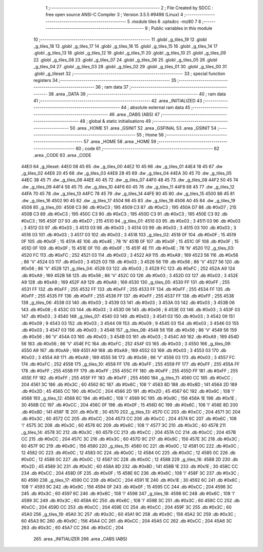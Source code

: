                               1 ;--------------------------------------------------------
                              2 ; File Created by SDCC : free open source ANSI-C Compiler
                              3 ; Version 3.5.5 #9498 (Linux)
                              4 ;--------------------------------------------------------
                              5 	.module tiles
                              6 	.optsdcc -mz80
                              7 	
                              8 ;--------------------------------------------------------
                              9 ; Public variables in this module
                             10 ;--------------------------------------------------------
                             11 	.globl _g_tiles_19
                             12 	.globl _g_tiles_18
                             13 	.globl _g_tiles_17
                             14 	.globl _g_tiles_16
                             15 	.globl _g_tiles_15
                             16 	.globl _g_tiles_14
                             17 	.globl _g_tiles_13
                             18 	.globl _g_tiles_12
                             19 	.globl _g_tiles_11
                             20 	.globl _g_tiles_10
                             21 	.globl _g_tiles_09
                             22 	.globl _g_tiles_08
                             23 	.globl _g_tiles_07
                             24 	.globl _g_tiles_06
                             25 	.globl _g_tiles_05
                             26 	.globl _g_tiles_04
                             27 	.globl _g_tiles_03
                             28 	.globl _g_tiles_02
                             29 	.globl _g_tiles_01
                             30 	.globl _g_tiles_00
                             31 	.globl _g_tileset
                             32 ;--------------------------------------------------------
                             33 ; special function registers
                             34 ;--------------------------------------------------------
                             35 ;--------------------------------------------------------
                             36 ; ram data
                             37 ;--------------------------------------------------------
                             38 	.area _DATA
                             39 ;--------------------------------------------------------
                             40 ; ram data
                             41 ;--------------------------------------------------------
                             42 	.area _INITIALIZED
                             43 ;--------------------------------------------------------
                             44 ; absolute external ram data
                             45 ;--------------------------------------------------------
                             46 	.area _DABS (ABS)
                             47 ;--------------------------------------------------------
                             48 ; global & static initialisations
                             49 ;--------------------------------------------------------
                             50 	.area _HOME
                             51 	.area _GSINIT
                             52 	.area _GSFINAL
                             53 	.area _GSINIT
                             54 ;--------------------------------------------------------
                             55 ; Home
                             56 ;--------------------------------------------------------
                             57 	.area _HOME
                             58 	.area _HOME
                             59 ;--------------------------------------------------------
                             60 ; code
                             61 ;--------------------------------------------------------
                             62 	.area _CODE
                             63 	.area _CODE
   44E0                      64 _g_tileset:
   44E0 08 45                65 	.dw _g_tiles_00
   44E2 10 45                66 	.dw _g_tiles_01
   44E4 18 45                67 	.dw _g_tiles_02
   44E6 20 45                68 	.dw _g_tiles_03
   44E8 28 45                69 	.dw _g_tiles_04
   44EA 30 45                70 	.dw _g_tiles_05
   44EC 38 45                71 	.dw _g_tiles_06
   44EE 40 45                72 	.dw _g_tiles_07
   44F0 48 45                73 	.dw _g_tiles_08
   44F2 50 45                74 	.dw _g_tiles_09
   44F4 58 45                75 	.dw _g_tiles_10
   44F6 60 45                76 	.dw _g_tiles_11
   44F8 68 45                77 	.dw _g_tiles_12
   44FA 70 45                78 	.dw _g_tiles_13
   44FC 78 45                79 	.dw _g_tiles_14
   44FE 80 45                80 	.dw _g_tiles_15
   4500 88 45                81 	.dw _g_tiles_16
   4502 90 45                82 	.dw _g_tiles_17
   4504 98 45                83 	.dw _g_tiles_18
   4506 A0 45                84 	.dw _g_tiles_19
   4508                      85 _g_tiles_00:
   4508 C3                   86 	.db #0xC3	; 195
   4509 C3                   87 	.db #0xC3	; 195
   450A D7                   88 	.db #0xD7	; 215
   450B C3                   89 	.db #0xC3	; 195
   450C C3                   90 	.db #0xC3	; 195
   450D C3                   91 	.db #0xC3	; 195
   450E C3                   92 	.db #0xC3	; 195
   450F D7                   93 	.db #0xD7	; 215
   4510                      94 _g_tiles_01:
   4510 03                   95 	.db #0x03	; 3
   4511 03                   96 	.db #0x03	; 3
   4512 03                   97 	.db #0x03	; 3
   4513 03                   98 	.db #0x03	; 3
   4514 03                   99 	.db #0x03	; 3
   4515 03                  100 	.db #0x03	; 3
   4516 03                  101 	.db #0x03	; 3
   4517 03                  102 	.db #0x03	; 3
   4518                     103 _g_tiles_02:
   4518 0F                  104 	.db #0x0F	; 15
   4519 0F                  105 	.db #0x0F	; 15
   451A 4E                  106 	.db #0x4E	; 78	'N'
   451B 0F                  107 	.db #0x0F	; 15
   451C 0F                  108 	.db #0x0F	; 15
   451D 0F                  109 	.db #0x0F	; 15
   451E 0F                  110 	.db #0x0F	; 15
   451F 4E                  111 	.db #0x4E	; 78	'N'
   4520                     112 _g_tiles_03:
   4520 FC                  113 	.db #0xFC	; 252
   4521 03                  114 	.db #0x03	; 3
   4522 A9                  115 	.db #0xA9	; 169
   4523 56                  116 	.db #0x56	; 86	'V'
   4524 03                  117 	.db #0x03	; 3
   4525 03                  118 	.db #0x03	; 3
   4526 56                  119 	.db #0x56	; 86	'V'
   4527 56                  120 	.db #0x56	; 86	'V'
   4528                     121 _g_tiles_04:
   4528 03                  122 	.db #0x03	; 3
   4529 FC                  123 	.db #0xFC	; 252
   452A A9                  124 	.db #0xA9	; 169
   452B 56                  125 	.db #0x56	; 86	'V'
   452C 03                  126 	.db #0x03	; 3
   452D 03                  127 	.db #0x03	; 3
   452E A9                  128 	.db #0xA9	; 169
   452F A9                  129 	.db #0xA9	; 169
   4530                     130 _g_tiles_05:
   4530 FF                  131 	.db #0xFF	; 255
   4531 FF                  132 	.db #0xFF	; 255
   4532 FF                  133 	.db #0xFF	; 255
   4533 FF                  134 	.db #0xFF	; 255
   4534 FF                  135 	.db #0xFF	; 255
   4535 FF                  136 	.db #0xFF	; 255
   4536 FF                  137 	.db #0xFF	; 255
   4537 FF                  138 	.db #0xFF	; 255
   4538                     139 _g_tiles_06:
   4538 03                  140 	.db #0x03	; 3
   4539 03                  141 	.db #0x03	; 3
   453A 03                  142 	.db #0x03	; 3
   453B 06                  143 	.db #0x06	; 6
   453C 03                  144 	.db #0x03	; 3
   453D 06                  145 	.db #0x06	; 6
   453E 03                  146 	.db #0x03	; 3
   453F 03                  147 	.db #0x03	; 3
   4540                     148 _g_tiles_07:
   4540 03                  149 	.db #0x03	; 3
   4541 03                  150 	.db #0x03	; 3
   4542 09                  151 	.db #0x09	; 9
   4543 03                  152 	.db #0x03	; 3
   4544 09                  153 	.db #0x09	; 9
   4545 03                  154 	.db #0x03	; 3
   4546 03                  155 	.db #0x03	; 3
   4547 03                  156 	.db #0x03	; 3
   4548                     157 _g_tiles_08:
   4548 56                  158 	.db #0x56	; 86	'V'
   4549 56                  159 	.db #0x56	; 86	'V'
   454A 03                  160 	.db #0x03	; 3
   454B 03                  161 	.db #0x03	; 3
   454C A9                  162 	.db #0xA9	; 169
   454D 56                  163 	.db #0x56	; 86	'V'
   454E FC                  164 	.db #0xFC	; 252
   454F 03                  165 	.db #0x03	; 3
   4550                     166 _g_tiles_09:
   4550 A9                  167 	.db #0xA9	; 169
   4551 A9                  168 	.db #0xA9	; 169
   4552 03                  169 	.db #0x03	; 3
   4553 03                  170 	.db #0x03	; 3
   4554 A9                  171 	.db #0xA9	; 169
   4555 56                  172 	.db #0x56	; 86	'V'
   4556 03                  173 	.db #0x03	; 3
   4557 FC                  174 	.db #0xFC	; 252
   4558                     175 _g_tiles_10:
   4558 FF                  176 	.db #0xFF	; 255
   4559 FF                  177 	.db #0xFF	; 255
   455A FF                  178 	.db #0xFF	; 255
   455B FF                  179 	.db #0xFF	; 255
   455C FF                  180 	.db #0xFF	; 255
   455D FF                  181 	.db #0xFF	; 255
   455E FF                  182 	.db #0xFF	; 255
   455F FF                  183 	.db #0xFF	; 255
   4560                     184 _g_tiles_11:
   4560 CC                  185 	.db #0xCC	; 204
   4561 3C                  186 	.db #0x3C	; 60
   4562 6C                  187 	.db #0x6C	; 108	'l'
   4563 8D                  188 	.db #0x8D	; 141
   4564 2D                  189 	.db #0x2D	; 45
   4565 CC                  190 	.db #0xCC	; 204
   4566 2D                  191 	.db #0x2D	; 45
   4567 6C                  192 	.db #0x6C	; 108	'l'
   4568                     193 _g_tiles_12:
   4568 6C                  194 	.db #0x6C	; 108	'l'
   4569 9C                  195 	.db #0x9C	; 156
   456A 1E                  196 	.db #0x1E	; 30
   456B CC                  197 	.db #0xCC	; 204
   456C 0F                  198 	.db #0x0F	; 15
   456D 6C                  199 	.db #0x6C	; 108	'l'
   456E 8D                  200 	.db #0x8D	; 141
   456F 1E                  201 	.db #0x1E	; 30
   4570                     202 _g_tiles_13:
   4570 CC                  203 	.db #0xCC	; 204
   4571 3C                  204 	.db #0x3C	; 60
   4572 CC                  205 	.db #0xCC	; 204
   4573 CC                  206 	.db #0xCC	; 204
   4574 6C                  207 	.db #0x6C	; 108	'l'
   4575 3C                  208 	.db #0x3C	; 60
   4576 6C                  209 	.db #0x6C	; 108	'l'
   4577 3C                  210 	.db #0x3C	; 60
   4578                     211 _g_tiles_14:
   4578 3C                  212 	.db #0x3C	; 60
   4579 CC                  213 	.db #0xCC	; 204
   457A CC                  214 	.db #0xCC	; 204
   457B CC                  215 	.db #0xCC	; 204
   457C 3C                  216 	.db #0x3C	; 60
   457D 9C                  217 	.db #0x9C	; 156
   457E 3C                  218 	.db #0x3C	; 60
   457F 9C                  219 	.db #0x9C	; 156
   4580                     220 _g_tiles_15:
   4580 0C                  221 	.db #0x0C	; 12
   4581 0C                  222 	.db #0x0C	; 12
   4582 0C                  223 	.db #0x0C	; 12
   4583 0C                  224 	.db #0x0C	; 12
   4584 0C                  225 	.db #0x0C	; 12
   4585 0C                  226 	.db #0x0C	; 12
   4586 0C                  227 	.db #0x0C	; 12
   4587 0C                  228 	.db #0x0C	; 12
   4588                     229 _g_tiles_16:
   4588 2D                  230 	.db #0x2D	; 45
   4589 3C                  231 	.db #0x3C	; 60
   458A 8D                  232 	.db #0x8D	; 141
   458B 1E                  233 	.db #0x1E	; 30
   458C CC                  234 	.db #0xCC	; 204
   458D 0F                  235 	.db #0x0F	; 15
   458E 6C                  236 	.db #0x6C	; 108	'l'
   458F 3C                  237 	.db #0x3C	; 60
   4590                     238 _g_tiles_17:
   4590 CC                  239 	.db #0xCC	; 204
   4591 1E                  240 	.db #0x1E	; 30
   4592 6C                  241 	.db #0x6C	; 108	'l'
   4593 9C                  242 	.db #0x9C	; 156
   4594 0F                  243 	.db #0x0F	; 15
   4595 CC                  244 	.db #0xCC	; 204
   4596 3C                  245 	.db #0x3C	; 60
   4597 6C                  246 	.db #0x6C	; 108	'l'
   4598                     247 _g_tiles_18:
   4598 6C                  248 	.db #0x6C	; 108	'l'
   4599 3C                  249 	.db #0x3C	; 60
   459A 6C                  250 	.db #0x6C	; 108	'l'
   459B 3C                  251 	.db #0x3C	; 60
   459C CC                  252 	.db #0xCC	; 204
   459D CC                  253 	.db #0xCC	; 204
   459E CC                  254 	.db #0xCC	; 204
   459F 3C                  255 	.db #0x3C	; 60
   45A0                     256 _g_tiles_19:
   45A0 3C                  257 	.db #0x3C	; 60
   45A1 9C                  258 	.db #0x9C	; 156
   45A2 3C                  259 	.db #0x3C	; 60
   45A3 9C                  260 	.db #0x9C	; 156
   45A4 CC                  261 	.db #0xCC	; 204
   45A5 CC                  262 	.db #0xCC	; 204
   45A6 3C                  263 	.db #0x3C	; 60
   45A7 CC                  264 	.db #0xCC	; 204
                            265 	.area _INITIALIZER
                            266 	.area _CABS (ABS)
